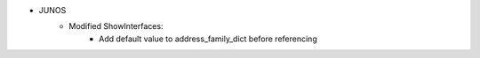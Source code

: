 * JUNOS
    * Modified ShowInterfaces:
        * Add default value to address_family_dict before referencing
